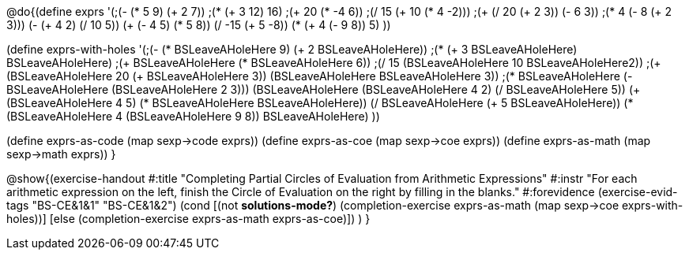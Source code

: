 
@do{(define exprs '(;(- (* 5 9) (+ 2 7))
                 ;(* (+ 3 12) 16)
                 ;(+ 20 (* -4 6))
                 ;(/ 15 (+ 10 (* 4 -2)))
                 ;(+ (/ 20 (+ 2 3)) (- 6 3))
                 ;(* 4 (- 8 (+ 2 3)))
                 (- (+ 4 2) (/ 10 5))
                 (+ (- 4 5) (* 5 8))
                 (/ -15 (+ 5 -8))
                 (* (+ 4 (- 9 8)) 5)
                 ))

(define exprs-with-holes '(;(- (* BSLeaveAHoleHere 9) (+ 2 BSLeaveAHoleHere))
                            ;(* (+ 3 BSLeaveAHoleHere) BSLeaveAHoleHere)
                            ;(+ BSLeaveAHoleHere (* BSLeaveAHoleHere 6))
                            ;(/ 15 (BSLeaveAHoleHere 10 BSLeaveAHoleHere2))
                            ;(+ (BSLeaveAHoleHere 20 (+ BSLeaveAHoleHere 3)) (BSLeaveAHoleHere BSLeaveAHoleHere 3))
                            ;(* BSLeaveAHoleHere (- BSLeaveAHoleHere (BSLeaveAHoleHere 2 3)))
                            (BSLeaveAHoleHere (BSLeaveAHoleHere 4 2) (/ BSLeaveAHoleHere 5))
                            (+ (BSLeaveAHoleHere 4 5) (* BSLeaveAHoleHere BSLeaveAHoleHere))
                            (/ BSLeaveAHoleHere (+ 5 BSLeaveAHoleHere))
                            (* (BSLeaveAHoleHere 4 (BSLeaveAHoleHere 9 8)) BSLeaveAHoleHere)
                            ))

(define exprs-as-code (map sexp->code exprs))
(define exprs-as-coe (map sexp->coe exprs))
(define exprs-as-math (map sexp->math exprs))
}

@show{(exercise-handout 
  #:title "Completing Partial Circles of Evaluation from Arithmetic Expressions"
  #:instr "For each arithmetic expression on the left,  finish the Circle of Evaluation
           on the right by filling in the blanks."
  #:forevidence (exercise-evid-tags "BS-CE&1&1" "BS-CE&1&2")
  (cond [(not *solutions-mode?*)
  (completion-exercise exprs-as-math (map sexp->coe
  exprs-with-holes))]
  [else
     (completion-exercise exprs-as-math exprs-as-coe)])
  )
  }

